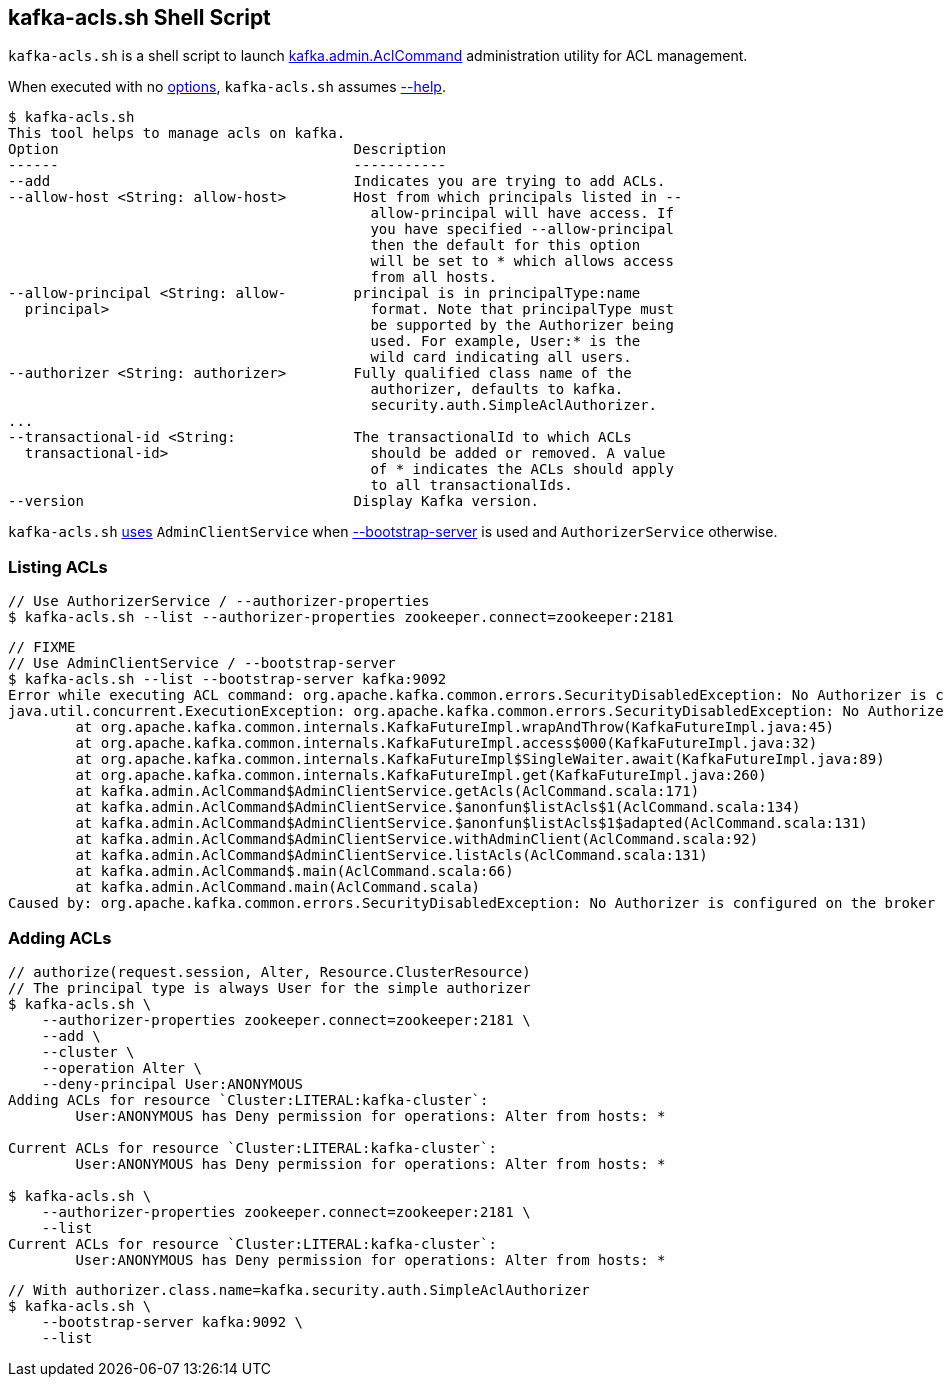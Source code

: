 == [[kafka-acls]] kafka-acls.sh Shell Script

`kafka-acls.sh` is a shell script to launch <<kafka-admin-AclCommand.adoc#, kafka.admin.AclCommand>> administration utility for ACL management.

When executed with no <<kafka-admin-AclCommand.adoc#options, options>>, `kafka-acls.sh` assumes <<kafka-admin-AclCommand.adoc#help, --help>>.

```
$ kafka-acls.sh
This tool helps to manage acls on kafka.
Option                                   Description
------                                   -----------
--add                                    Indicates you are trying to add ACLs.
--allow-host <String: allow-host>        Host from which principals listed in --
                                           allow-principal will have access. If
                                           you have specified --allow-principal
                                           then the default for this option
                                           will be set to * which allows access
                                           from all hosts.
--allow-principal <String: allow-        principal is in principalType:name
  principal>                               format. Note that principalType must
                                           be supported by the Authorizer being
                                           used. For example, User:* is the
                                           wild card indicating all users.
--authorizer <String: authorizer>        Fully qualified class name of the
                                           authorizer, defaults to kafka.
                                           security.auth.SimpleAclAuthorizer.
...
--transactional-id <String:              The transactionalId to which ACLs
  transactional-id>                        should be added or removed. A value
                                           of * indicates the ACLs should apply
                                           to all transactionalIds.
--version                                Display Kafka version.
```

`kafka-acls.sh` <<kafka-admin-AclCommand.adoc#main, uses>> `AdminClientService` when <<kafka-admin-AclCommand.adoc#bootstrap-server, --bootstrap-server>> is used and `AuthorizerService` otherwise.

=== [[list]] Listing ACLs

```
// Use AuthorizerService / --authorizer-properties
$ kafka-acls.sh --list --authorizer-properties zookeeper.connect=zookeeper:2181
```

```
// FIXME
// Use AdminClientService / --bootstrap-server
$ kafka-acls.sh --list --bootstrap-server kafka:9092
Error while executing ACL command: org.apache.kafka.common.errors.SecurityDisabledException: No Authorizer is configured on the broker
java.util.concurrent.ExecutionException: org.apache.kafka.common.errors.SecurityDisabledException: No Authorizer is configured on the broker
	at org.apache.kafka.common.internals.KafkaFutureImpl.wrapAndThrow(KafkaFutureImpl.java:45)
	at org.apache.kafka.common.internals.KafkaFutureImpl.access$000(KafkaFutureImpl.java:32)
	at org.apache.kafka.common.internals.KafkaFutureImpl$SingleWaiter.await(KafkaFutureImpl.java:89)
	at org.apache.kafka.common.internals.KafkaFutureImpl.get(KafkaFutureImpl.java:260)
	at kafka.admin.AclCommand$AdminClientService.getAcls(AclCommand.scala:171)
	at kafka.admin.AclCommand$AdminClientService.$anonfun$listAcls$1(AclCommand.scala:134)
	at kafka.admin.AclCommand$AdminClientService.$anonfun$listAcls$1$adapted(AclCommand.scala:131)
	at kafka.admin.AclCommand$AdminClientService.withAdminClient(AclCommand.scala:92)
	at kafka.admin.AclCommand$AdminClientService.listAcls(AclCommand.scala:131)
	at kafka.admin.AclCommand$.main(AclCommand.scala:66)
	at kafka.admin.AclCommand.main(AclCommand.scala)
Caused by: org.apache.kafka.common.errors.SecurityDisabledException: No Authorizer is configured on the broker
```

=== [[add]] Adding ACLs

```
// authorize(request.session, Alter, Resource.ClusterResource)
// The principal type is always User for the simple authorizer
$ kafka-acls.sh \
    --authorizer-properties zookeeper.connect=zookeeper:2181 \
    --add \
    --cluster \
    --operation Alter \
    --deny-principal User:ANONYMOUS
Adding ACLs for resource `Cluster:LITERAL:kafka-cluster`:
 	User:ANONYMOUS has Deny permission for operations: Alter from hosts: *

Current ACLs for resource `Cluster:LITERAL:kafka-cluster`:
 	User:ANONYMOUS has Deny permission for operations: Alter from hosts: *

$ kafka-acls.sh \
    --authorizer-properties zookeeper.connect=zookeeper:2181 \
    --list
Current ACLs for resource `Cluster:LITERAL:kafka-cluster`:
 	User:ANONYMOUS has Deny permission for operations: Alter from hosts: *
```

```
// With authorizer.class.name=kafka.security.auth.SimpleAclAuthorizer
$ kafka-acls.sh \
    --bootstrap-server kafka:9092 \
    --list
```
